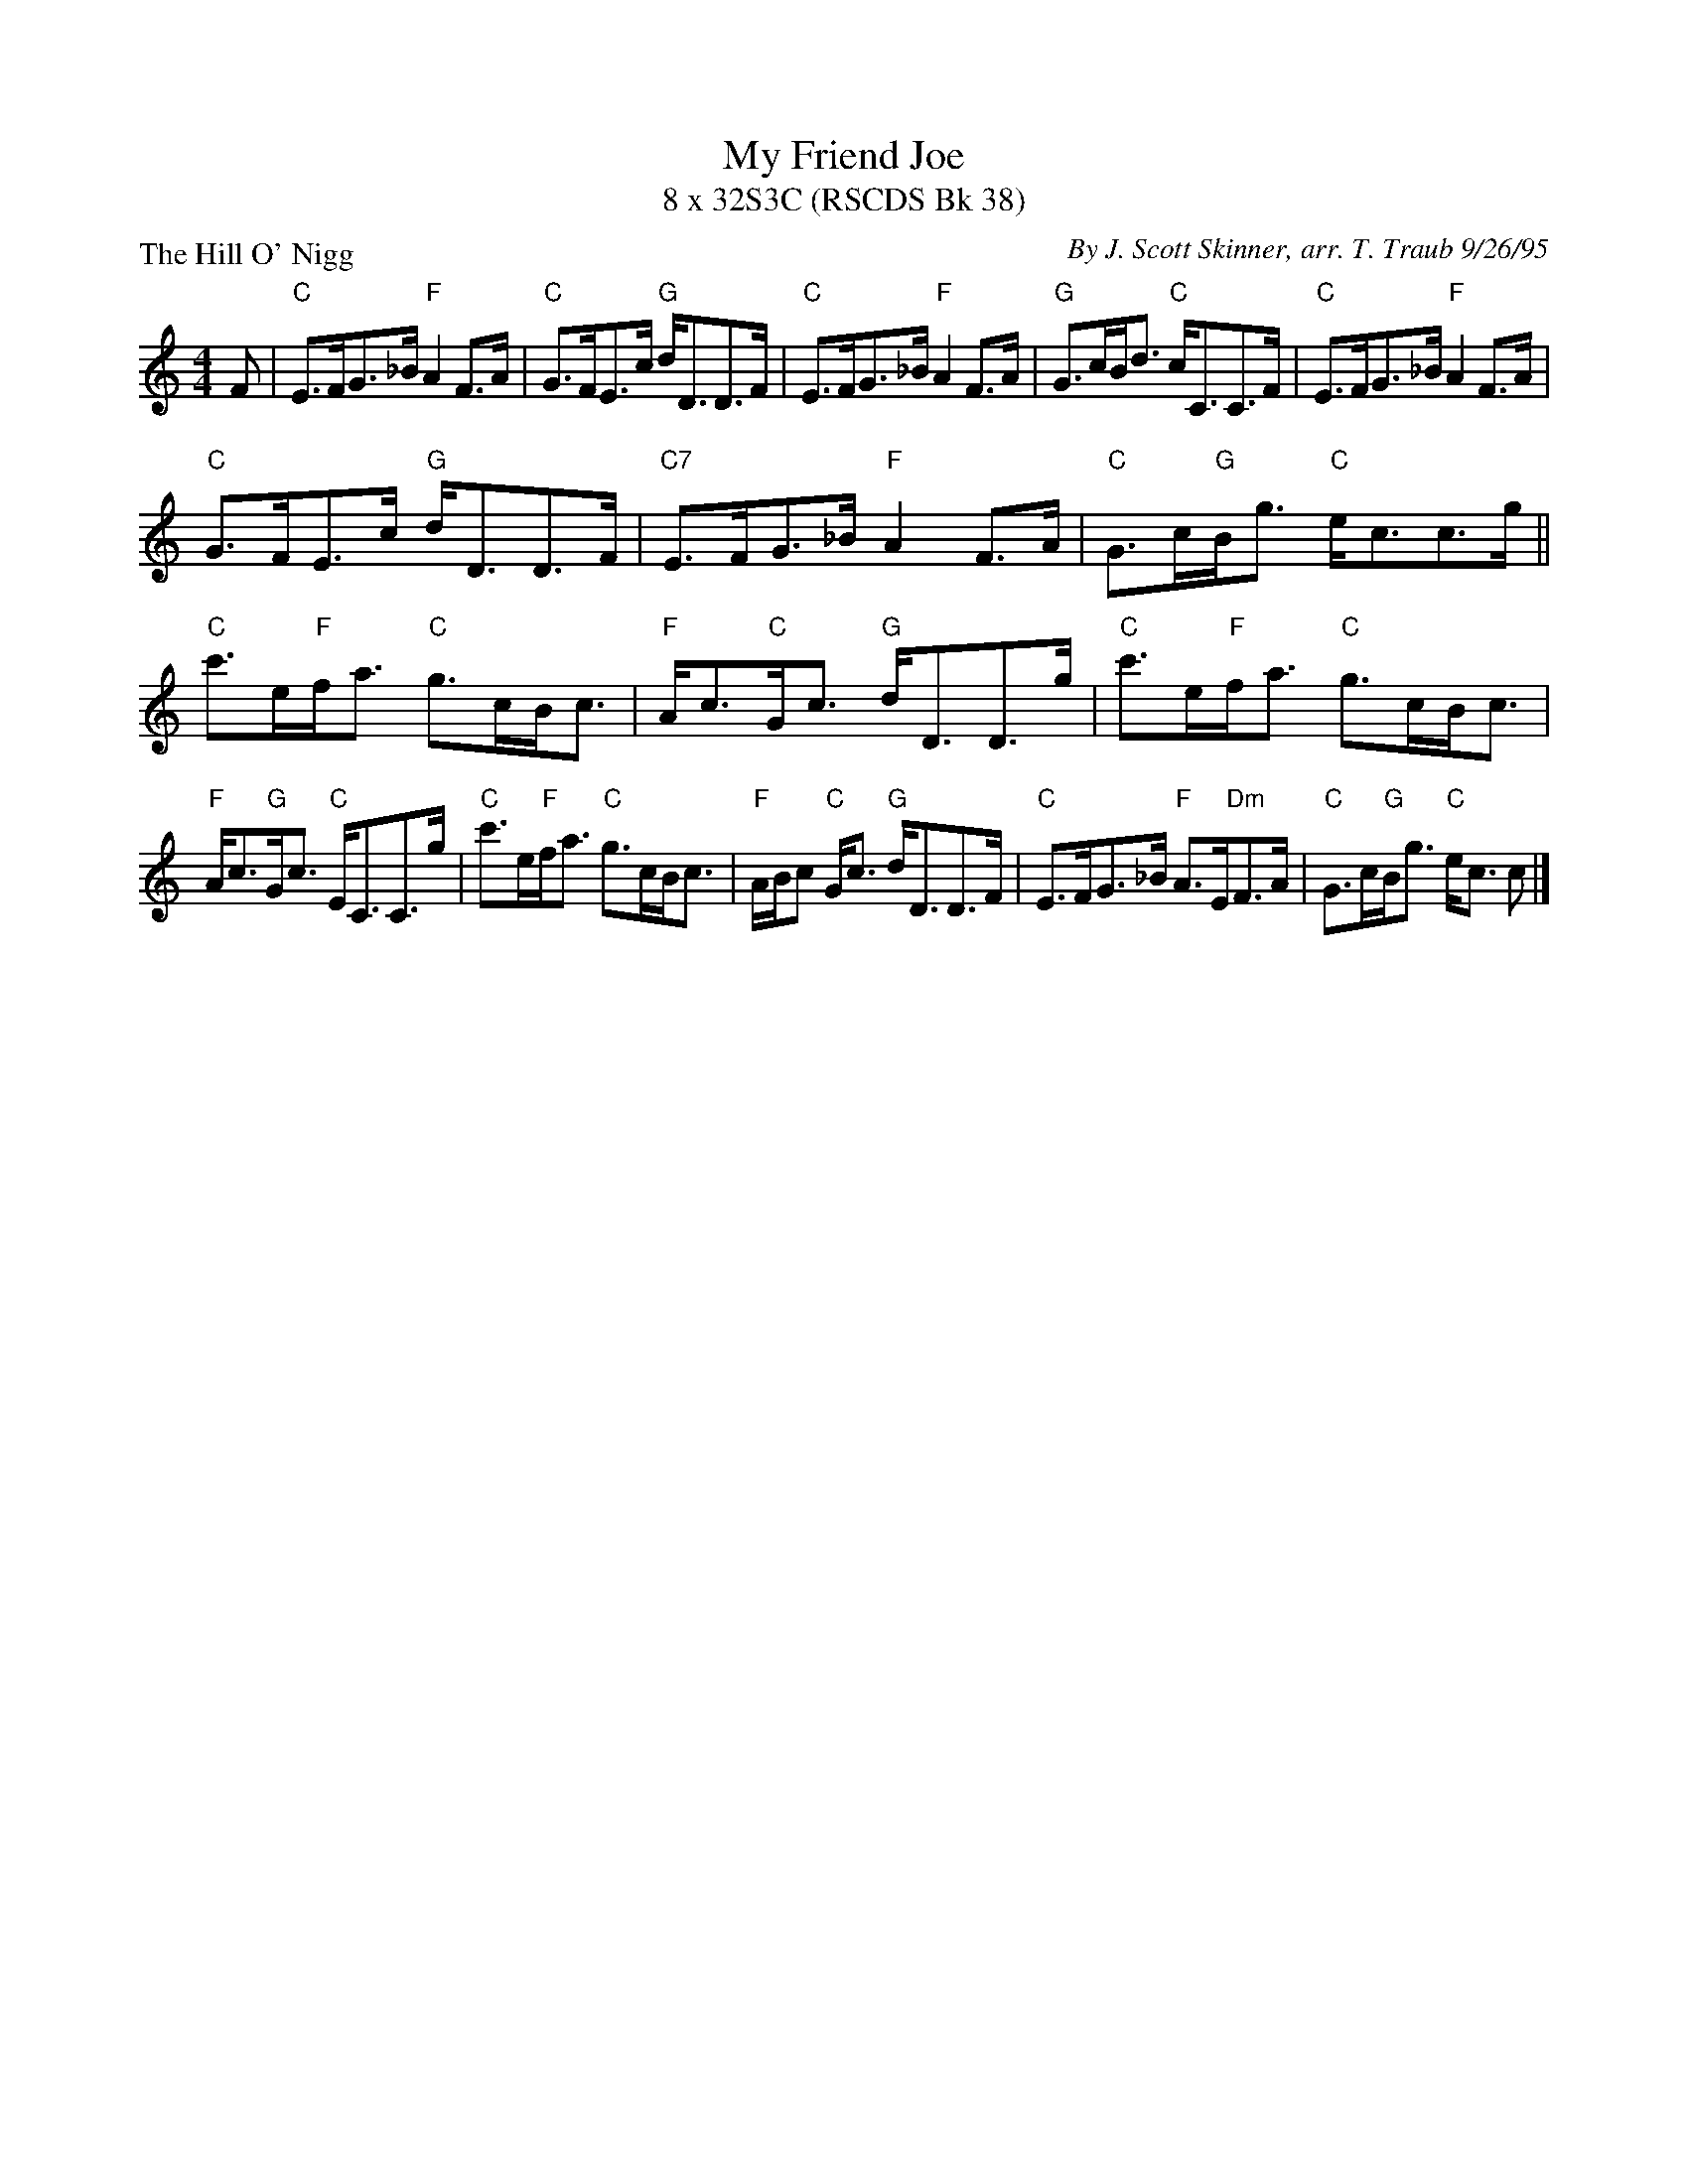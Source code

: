 X:1
T: My Friend Joe
T: 8 x 32S3C (RSCDS Bk 38)
P: The Hill O' Nigg
C: By J. Scott Skinner, arr. T. Traub 9/26/95
M: 4/4
L: 1/8
%
K: C
F|"C"E>FG>_B "F"A2 F>A|"C"G>FE>c "G"d<DD>F|"C"E>FG>_B "F"A2 F>A|"G"G>cB<d "C"c<CC>F|"C"E>FG>_B "F"A2 F>A|
"C"G>FE>c "G"d<DD>F|"C7"E>FG>_B "F"A2 F>A|"C"G>c"G"B<g "C"e<cc>g|| "C"c'>e"F"f<a "C"g>cB<c|"F"A<c"C"G<c "G"d<DD>g|"C"c'>e"F"f<a "C"g>cB<c|
"F"A<c"G"G<c "C"E<CC>g|"C"c'>e"F"f<a "C"g>cB<c|"F"A/B/c "C"G<c "G"d<DD>F|"C"E>FG>_B "F"A>E"Dm"F>A|"C"G>c"G"B<g "C"e<c c |]
